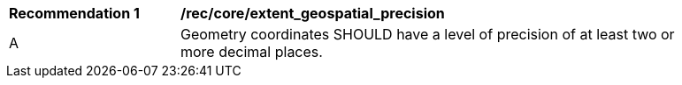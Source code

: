 [[rec_core_extent_geospatial_precision]]
[width="90%",cols="2,6a"]
|===
^|*Recommendation {counter:rec-id}* |*/rec/core/extent_geospatial_precision*
^|A |Geometry coordinates SHOULD have a level of precision of at least two or more decimal places.
|===
